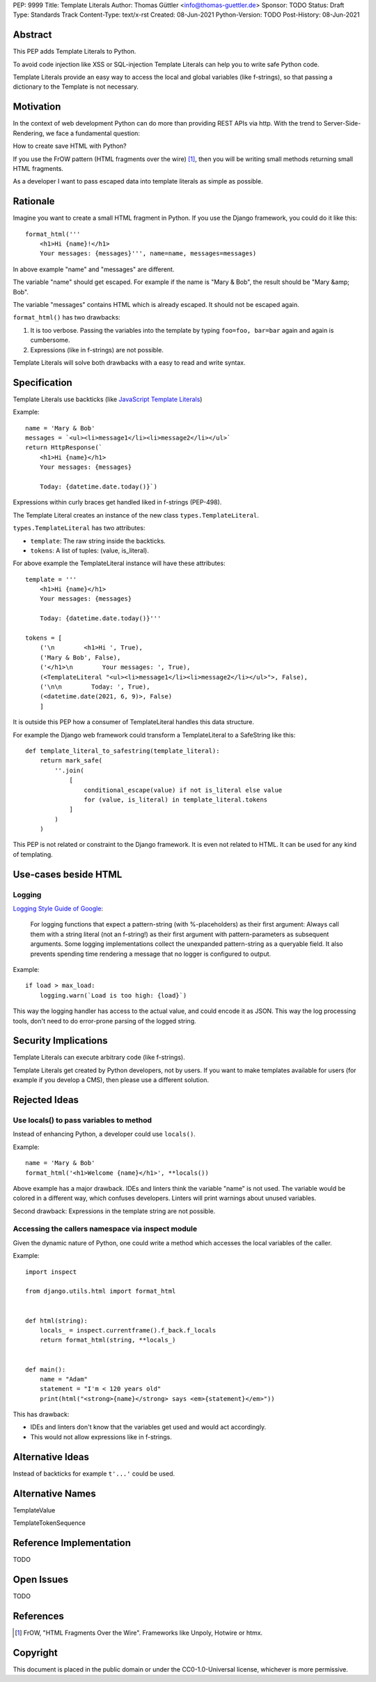 PEP: 9999
Title: Template Literals
Author: Thomas Güttler <info@thomas-guettler.de>
Sponsor: TODO
Status: Draft
Type: Standards Track
Content-Type: text/x-rst
Created: 08-Jun-2021
Python-Version: TODO
Post-History: 08-Jun-2021


Abstract
========

This PEP adds Template Literals to Python.

To avoid code injection like XSS or SQL-injection Template Literals can help you to write
safe Python code.

Template Literals provide an easy way to access the
local and global variables (like f-strings), so that
passing a dictionary to the Template is not necessary.

Motivation
==========

In the context of web development Python can do more than providing
REST APIs via http.  With the trend to Server-Side-Rendering,
we face a fundamental question:

How to create save HTML with Python?

If you use the FrOW pattern (HTML fragments over the wire) [#FrOW]_, then you
will be writing small methods returning small HTML fragments.

As a developer I want to pass escaped data into template literals as simple as possible.

Rationale
=========

Imagine you want to create a small HTML fragment in Python. If you use the Django framework,
you could do it like this::

    format_html('''
        <h1>Hi {name}!</h1>
        Your messages: {messages}''', name=name, messages=messages)

In above example "name" and "messages" are different.

The variable "name" should get escaped.  For example if the name is "Mary & Bob",
the result should be "Mary &amp; Bob".

The variable "messages" contains HTML which is already escaped.  It should
not be escaped again.


``format_html()`` has two drawbacks:

1. It is too verbose.  Passing the variables into the template by typing ``foo=foo, bar=bar`` again and again is cumbersome.
2. Expressions (like in f-strings) are not possible.

Template Literals will solve both drawbacks with a easy to read and write syntax.

Specification
=============

Template Literals use backticks (like `JavaScript Template Literals`_)

Example::

    name = 'Mary & Bob'
    messages = `<ul><li>message1</li><li>message2</li></ul>`
    return HttpResponse(`
        <h1>Hi {name}</h1>
        Your messages: {messages}

        Today: {datetime.date.today()}`)

Expressions within curly braces get handled liked in f-strings (PEP-498).

The Template Literal creates an instance of the new class ``types.TemplateLiteral``.

``types.TemplateLiteral`` has two attributes:

* ``template``: The raw string inside the backticks.
* ``tokens``: A list of tuples: (value, is_literal).

For above example the TemplateLiteral instance will have these attributes::

    template = '''
        <h1>Hi {name}</h1>
        Your messages: {messages}

        Today: {datetime.date.today()}'''

    tokens = [
        ('\n        <h1>Hi ', True),
        ('Mary & Bob', False),
        ('</h1>\n        Your messages: ', True),
        (<TemplateLiteral "<ul><li>message1</li><li>message2</li></ul>">, False),
        ('\n\n        Today: ', True),
        (<datetime.date(2021, 6, 9)>, False)
        ]

It is outside this PEP how a consumer of TemplateLiteral handles this data structure.

For example the Django web framework could transform a TemplateLiteral to a SafeString like this::

    def template_literal_to_safestring(template_literal):
        return mark_safe(
            ''.join(
                [
                    conditional_escape(value) if not is_literal else value
                    for (value, is_literal) in template_literal.tokens
                ]
            )
        )


This PEP is not related or constraint to the Django framework.  It is even not related to HTML.  It can
be used for any kind of templating.

.. _JavaScript Template Literals: https://developer.mozilla.org/en-US/docs/Web/JavaScript/Reference/Template_literals

Use-cases beside HTML
=====================

Logging
-------

`Logging Style Guide of Google`_:

    For logging functions that expect a pattern-string (with %-placeholders) as their first argument:
    Always call them with a string literal (not an f-string!) as their first argument
    with pattern-parameters as subsequent arguments.  Some logging implementations collect the
    unexpanded pattern-string as a queryable field.  It also prevents spending time rendering a
    message that no logger is configured to output.

Example::

    if load > max_load:
        logging.warn(`Load is too high: {load}`)

This way the logging handler has access to the actual value, and could encode it as JSON.  This way
the log processing tools, don't need to do error-prone parsing of the logged string.

.. _Logging Style Guide of Google: https://google.github.io/styleguide/pyguide.html#3101-logging


Security Implications
=====================

Template Literals can execute arbitrary code (like f-strings).

Template Literals get created by Python developers, not by users.  If you want to make
templates available for users (for example if you develop a CMS), then please use a
different solution.


Rejected Ideas
==============

Use locals() to pass variables to method
----------------------------------------

Instead of enhancing Python, a developer could use ``locals()``.

Example::

    name = 'Mary & Bob'
    format_html('<h1>Welcome {name}</h1>', **locals())

Above example has a major drawback.  IDEs and linters think the variable "name"
is not used. The variable would be colored in a different way, which confuses
developers. Linters will print warnings about unused variables.

Second drawback: Expressions in the template string are not possible.

Accessing the callers namespace via inspect module
--------------------------------------------------

Given the dynamic nature of Python, one could write a method which
accesses the local variables of the caller.

Example::

    import inspect

    from django.utils.html import format_html


    def html(string):
        locals_ = inspect.currentframe().f_back.f_locals
        return format_html(string, **locals_)


    def main():
        name = "Adam"
        statement = "I'm < 120 years old"
        print(html("<strong>{name}</strong> says <em>{statement}</em>"))


This has drawback:

* IDEs and linters don't know that the variables get used and would act accordingly.

* This would not allow expressions like in f-strings.


Alternative Ideas
=================

Instead of backticks for example ``t'...'`` could be used.

Alternative Names
=================

TemplateValue

TemplateTokenSequence

Reference Implementation
========================

TODO

Open Issues
===========

TODO


References
==========

.. [#FrOW] FrOW, "HTML Fragments Over the Wire". Frameworks like Unpoly, Hotwire or htmx.


Copyright
=========

This document is placed in the public domain or under the
CC0-1.0-Universal license, whichever is more permissive.



..
   Local Variables:
   mode: indented-text
   indent-tabs-mode: nil
   sentence-end-double-space: t
   fill-column: 70
   coding: utf-8
   End:
